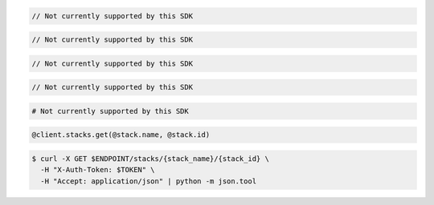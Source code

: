 .. code-block:: csharp

  // Not currently supported by this SDK

.. code-block:: java

  // Not currently supported by this SDK

.. code-block:: javascript

  // Not currently supported by this SDK

.. code-block:: php

  // Not currently supported by this SDK

.. code-block:: python

  # Not currently supported by this SDK

.. code-block:: ruby

  @client.stacks.get(@stack.name, @stack.id)

.. code-block:: sh

  $ curl -X GET $ENDPOINT/stacks/{stack_name}/{stack_id} \
    -H "X-Auth-Token: $TOKEN" \
    -H "Accept: application/json" | python -m json.tool
